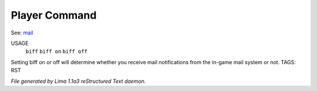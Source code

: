 Player Command
==============

See: `mail <mail.html>`_ 


USAGE
     ``biff`` 
     ``biff on``
     ``biff off``

Setting biff on or off will determine whether you receive mail notifications from the in-game
mail system or not.
TAGS: RST



*File generated by Lima 1.1a3 reStructured Text daemon.*

